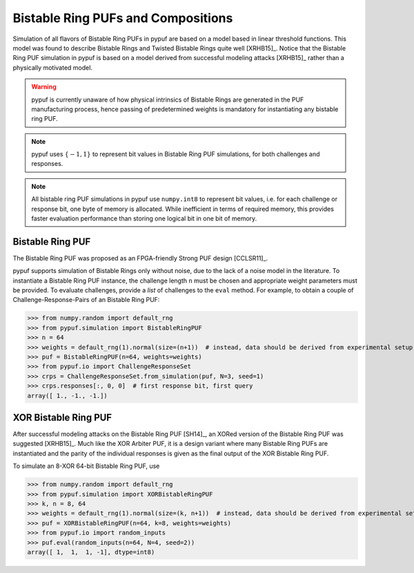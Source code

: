 Bistable Ring PUFs and Compositions
===================================

Simulation of all flavors of Bistable Ring PUFs in pypuf are based on a model based in linear threshold functions.
This model was found to describe Bistable Rings and Twisted Bistable Rings quite well [XRHB15]_. Notice that the
Bistable Ring PUF simulation in pypuf is based on a model derived from successful modeling attacks [XRHB15]_ rather
than a physically motivated model.

.. warning::
    pypuf is currently unaware of how physical intrinsics of Bistable Rings are generated in the PUF manufacturing
    process, hence passing of predetermined weights is mandatory for instantiating any bistable ring PUF.

.. note::
    pypuf uses :math:`\{-1,1\}` to represent bit values in Bistable Ring PUF simulations, for both challenges and
    responses.

.. note::
    All bistable ring PUF simulations in pypuf use ``numpy.int8`` to represent bit values, i.e. for each
    challenge or response bit, one byte of memory is allocated. While inefficient in terms of required memory, this
    provides faster evaluation performance than storing one logical bit in one bit of memory.

Bistable Ring PUF
-----------------

The Bistable Ring PUF was proposed as an FPGA-friendly Strong PUF design [CCLSR11]_.

pypuf supports simulation of Bistable Rings only without noise, due to the lack of a noise model in the literature.
To instantiate a Bistable Ring PUF instance, the challenge length ``n`` must be chosen and appropriate weight parameters
must be provided.
To evaluate challenges, provide a `list` of challenges to the ``eval`` method.
For example, to obtain a couple of Challenge-Response-Pairs of an Bistable Ring PUF:

>>> from numpy.random import default_rng
>>> from pypuf.simulation import BistableRingPUF
>>> n = 64
>>> weights = default_rng(1).normal(size=(n+1))  # instead, data should be derived from experimental setup
>>> puf = BistableRingPUF(n=64, weights=weights)
>>> from pypuf.io import ChallengeResponseSet
>>> crps = ChallengeResponseSet.from_simulation(puf, N=3, seed=1)
>>> crps.responses[:, 0, 0]  # first response bit, first query
array([ 1., -1., -1.])


XOR Bistable Ring PUF
---------------------

After successful modeling attacks on the Bistable Ring PUF [SH14]_, an XORed version of the Bistable Ring PUF was
suggested [XRHB15]_. Much like the XOR Arbiter PUF, it is a design variant where many Bistable Ring PUFs are
instantiated and the parity of the individual responses is given as the final output of the XOR Bistable Ring PUF.

To simulate an 8-XOR 64-bit Bistable Ring PUF, use

>>> from numpy.random import default_rng
>>> from pypuf.simulation import XORBistableRingPUF
>>> k, n = 8, 64
>>> weights = default_rng(1).normal(size=(k, n+1))  # instead, data should be derived from experimental setup
>>> puf = XORBistableRingPUF(n=64, k=8, weights=weights)
>>> from pypuf.io import random_inputs
>>> puf.eval(random_inputs(n=64, N=4, seed=2))
array([ 1,  1,  1, -1], dtype=int8)
